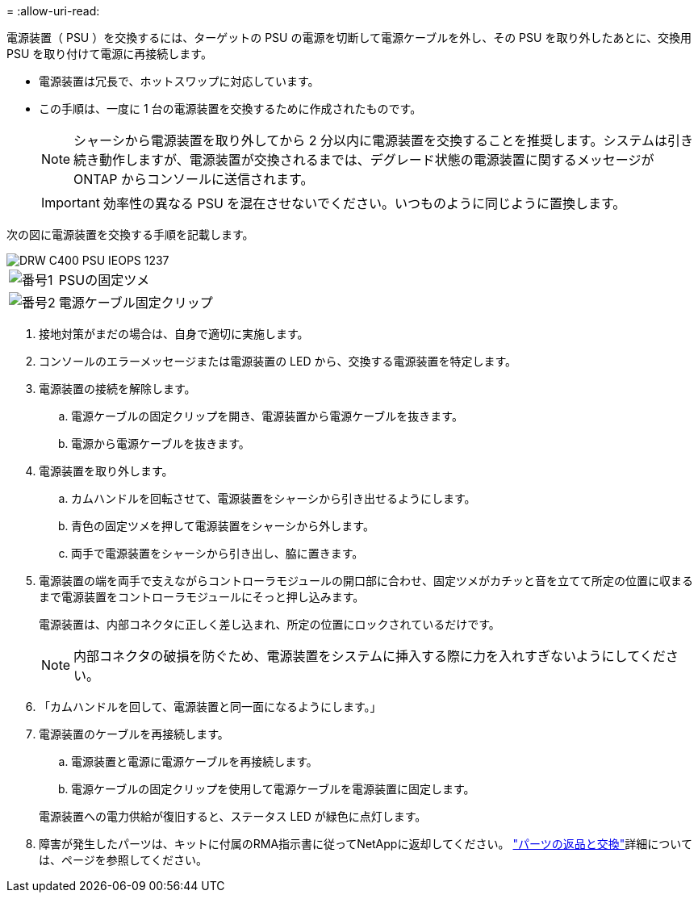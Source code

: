 = 
:allow-uri-read: 


電源装置（ PSU ）を交換するには、ターゲットの PSU の電源を切断して電源ケーブルを外し、その PSU を取り外したあとに、交換用 PSU を取り付けて電源に再接続します。

* 電源装置は冗長で、ホットスワップに対応しています。
* この手順は、一度に 1 台の電源装置を交換するために作成されたものです。
+

NOTE: シャーシから電源装置を取り外してから 2 分以内に電源装置を交換することを推奨します。システムは引き続き動作しますが、電源装置が交換されるまでは、デグレード状態の電源装置に関するメッセージが ONTAP からコンソールに送信されます。

+

IMPORTANT: 効率性の異なる PSU を混在させないでください。いつものように同じように置換します。



次の図に電源装置を交換する手順を記載します。

image::../media/drw_c400_psu_IEOPS-1237.svg[DRW C400 PSU IEOPS 1237]

[cols="10,90"]
|===


 a| 
image:../media/icon_round_1.png["番号1"]
 a| 
PSUの固定ツメ



 a| 
image:../media/icon_round_2.png["番号2"]
 a| 
電源ケーブル固定クリップ

|===
. 接地対策がまだの場合は、自身で適切に実施します。
. コンソールのエラーメッセージまたは電源装置の LED から、交換する電源装置を特定します。
. 電源装置の接続を解除します。
+
.. 電源ケーブルの固定クリップを開き、電源装置から電源ケーブルを抜きます。
.. 電源から電源ケーブルを抜きます。


. 電源装置を取り外します。
+
.. カムハンドルを回転させて、電源装置をシャーシから引き出せるようにします。
.. 青色の固定ツメを押して電源装置をシャーシから外します。
.. 両手で電源装置をシャーシから引き出し、脇に置きます。


. 電源装置の端を両手で支えながらコントローラモジュールの開口部に合わせ、固定ツメがカチッと音を立てて所定の位置に収まるまで電源装置をコントローラモジュールにそっと押し込みます。
+
電源装置は、内部コネクタに正しく差し込まれ、所定の位置にロックされているだけです。

+

NOTE: 内部コネクタの破損を防ぐため、電源装置をシステムに挿入する際に力を入れすぎないようにしてください。

. 「カムハンドルを回して、電源装置と同一面になるようにします。」
. 電源装置のケーブルを再接続します。
+
.. 電源装置と電源に電源ケーブルを再接続します。
.. 電源ケーブルの固定クリップを使用して電源ケーブルを電源装置に固定します。


+
電源装置への電力供給が復旧すると、ステータス LED が緑色に点灯します。

. 障害が発生したパーツは、キットに付属のRMA指示書に従ってNetAppに返却してください。 https://mysupport.netapp.com/site/info/rma["パーツの返品と交換"^]詳細については、ページを参照してください。

